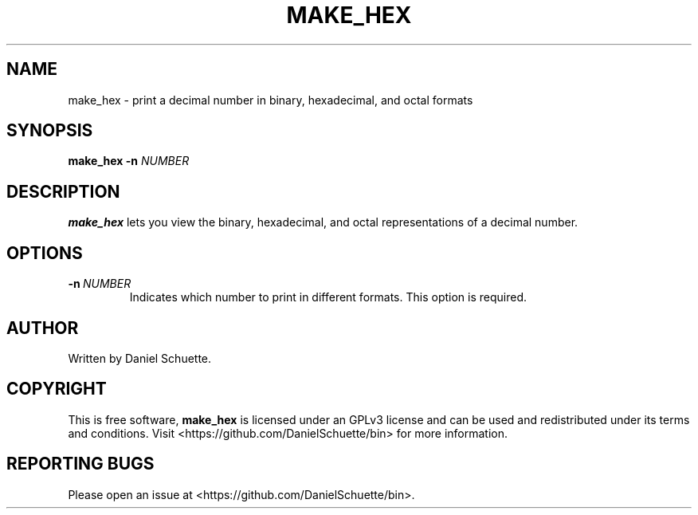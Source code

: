 .TH MAKE_HEX 1
.SH NAME
make_hex \- print a decimal number in binary, hexadecimal, and octal formats
.SH SYNOPSIS
.B make_hex
\fB\-n\fR \fINUMBER\fR
.SH DESCRIPTION
.B make_hex
lets you view the binary, hexadecimal, and octal representations of a decimal number.
.SH OPTIONS
.TP
.BR \-n\ \fINUMBER\fR
Indicates which number to print in different formats. This option is required.
.SH AUTHOR
Written by Daniel Schuette.
.SH COPYRIGHT
This is free software, \fBmake_hex\fR is licensed under an GPLv3 license and can be used and redistributed under its terms and conditions. Visit <https://github.com/DanielSchuette/bin> for more information.
.SH REPORTING BUGS
Please open an issue at <https://github.com/DanielSchuette/bin>.
